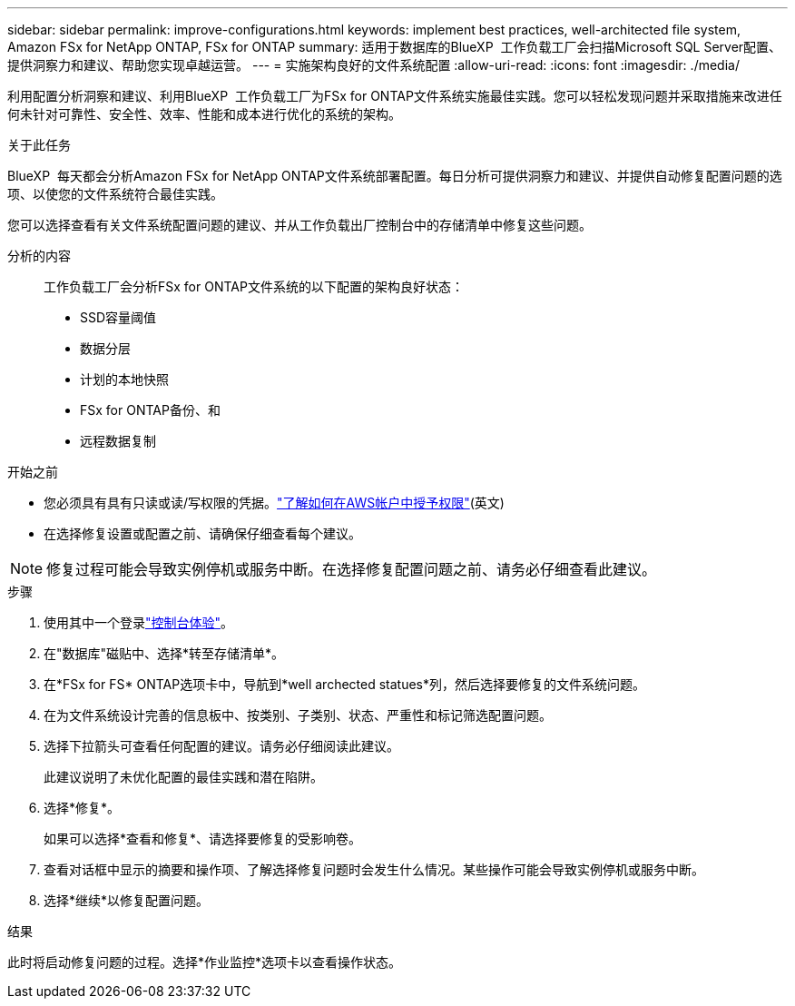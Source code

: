 ---
sidebar: sidebar 
permalink: improve-configurations.html 
keywords: implement best practices, well-architected file system, Amazon FSx for NetApp ONTAP, FSx for ONTAP 
summary: 适用于数据库的BlueXP  工作负载工厂会扫描Microsoft SQL Server配置、提供洞察力和建议、帮助您实现卓越运营。 
---
= 实施架构良好的文件系统配置
:allow-uri-read: 
:icons: font
:imagesdir: ./media/


[role="lead"]
利用配置分析洞察和建议、利用BlueXP  工作负载工厂为FSx for ONTAP文件系统实施最佳实践。您可以轻松发现问题并采取措施来改进任何未针对可靠性、安全性、效率、性能和成本进行优化的系统的架构。

.关于此任务
BlueXP  每天都会分析Amazon FSx for NetApp ONTAP文件系统部署配置。每日分析可提供洞察力和建议、并提供自动修复配置问题的选项、以使您的文件系统符合最佳实践。

您可以选择查看有关文件系统配置问题的建议、并从工作负载出厂控制台中的存储清单中修复这些问题。

分析的内容:: 工作负载工厂会分析FSx for ONTAP文件系统的以下配置的架构良好状态：
+
--
* SSD容量阈值
* 数据分层
* 计划的本地快照
* FSx for ONTAP备份、和
* 远程数据复制


--


.开始之前
* 您必须具有具有只读或读/写权限的凭据。link:https://docs.netapp.com/us-en/workload-setup-admin/add-credentials.html["了解如何在AWS帐户中授予权限"^](英文)
* 在选择修复设置或配置之前、请确保仔细查看每个建议。



NOTE: 修复过程可能会导致实例停机或服务中断。在选择修复配置问题之前、请务必仔细查看此建议。

.步骤
. 使用其中一个登录link:https://docs.netapp.com/us-en/workload-setup-admin/console-experiences.html["控制台体验"^]。
. 在"数据库"磁贴中、选择*转至存储清单*。
. 在*FSx for FS* ONTAP选项卡中，导航到*well archected statues*列，然后选择要修复的文件系统问题。
. 在为文件系统设计完善的信息板中、按类别、子类别、状态、严重性和标记筛选配置问题。
. 选择下拉箭头可查看任何配置的建议。请务必仔细阅读此建议。
+
此建议说明了未优化配置的最佳实践和潜在陷阱。

. 选择*修复*。
+
如果可以选择*查看和修复*、请选择要修复的受影响卷。

. 查看对话框中显示的摘要和操作项、了解选择修复问题时会发生什么情况。某些操作可能会导致实例停机或服务中断。
. 选择*继续*以修复配置问题。


.结果
此时将启动修复问题的过程。选择*作业监控*选项卡以查看操作状态。
